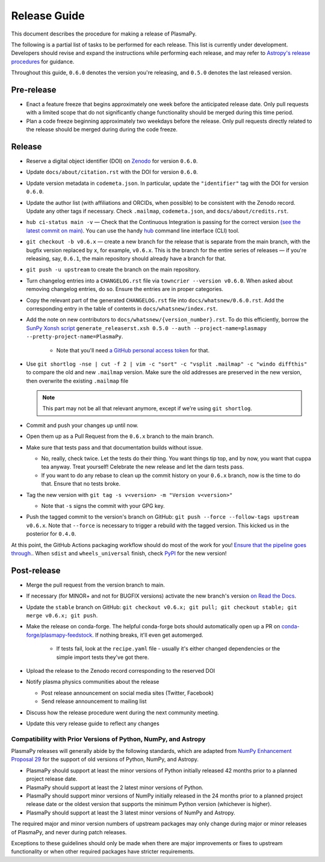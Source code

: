 *************
Release Guide
*************

This document describes the procedure for making a release of PlasmaPy.

The following is a partial list of tasks to be performed for each
release.  This list is currently under development.  Developers should
revise and expand the instructions while performing each release,
and may refer to `Astropy's release procedures
<http://docs.astropy.org/en/stable/development/releasing.html>`_ for
guidance.

Throughout this guide, ``0.6.0`` denotes the version you're releasing,
and ``0.5.0`` denotes the last released version.

Pre-release
-----------

* Enact a feature freeze that begins approximately one week before the
  anticipated release date.  Only pull requests with a limited scope that
  do not significantly change functionality should be merged during this
  time period.

* Plan a code freeze beginning approximately two weekdays before the release.
  Only pull requests directly related to the release should be merged during
  during the code freeze.

Release
-------

* Reserve a digital object identifier (DOI) on `Zenodo <https://zenodo.org>`_
  for version ``0.6.0``.

* Update ``docs/about/citation.rst`` with the DOI for version ``0.6.0``.

* Update version metadata in ``codemeta.json``.  In particular, update the
  ``"identifier"`` tag with the DOI for version ``0.6.0``.

* Update the author list (with affiliations and ORCIDs, when possible) to be
  consistent with the Zenodo record.  Update any other tags if necessary. Check
  ``.mailmap``, ``codemeta.json``, and ``docs/about/credits.rst``.

* ``hub ci-status main -v`` — Check that the Continuous Integration is passing
  for the correct version `(see the latest commit on main)
  <https://github.com/PlasmaPy/PlasmaPy/commits/main>`_. You can use the handy
  `hub <https://github.com/github/hub>`_ command line interface (CLI) tool.

* ``git checkout -b v0.6.x`` — create a new branch for the release that is
  separate from the main branch, with the bugfix version replaced by ``x``, for
  example, ``v0.6.x``. This is the branch for the entire series of releases — if
  you're releasing, say, ``0.6.1``, the main repository should already have a
  branch for that.

* ``git push -u upstream`` to create the branch on the main repository.

* Turn changelog entries into a ``CHANGELOG.rst`` file via ``towncrier --version
  v0.6.0``. When asked about removing changelog entries, do so. Ensure
  the entries are in proper categories.

* Copy the relevant part of the generated ``CHANGELOG.rst`` file into
  ``docs/whatsnew/0.6.0.rst``. Add the corresponding entry in the
  table of contents in ``docs/whatsnew/index.rst``.

* Add the note on new contributors to ``docs/whatsnew/{version_number}.rst``. To
  do this efficiently, borrow the `SunPy Xonsh script
  <https://github.com/sunpy/sunpy/blob/v2.1dev/tools/generate_releaserst.xsh>`_
  ``generate_releaserst.xsh 0.5.0 --auth --project-name=plasmapy
  --pretty-project-name=PlasmaPy``.

    * Note that you'll need `a GitHub personal access token
      <https://github.com/settings/tokens>`_ for that.

* Use ``git shortlog -nse | cut -f 2 | vim -c "sort" -c "vsplit .mailmap" -c
  "windo diffthis"`` to compare the old and new ``.mailmap`` version. Make sure
  the old addresses are preserved in the new version, then overwrite the
  existing ``.mailmap`` file

  .. note::

     This part may not be all that relevant anymore, except if we're using ``git
     shortlog``.

* Commit and push your changes up until now.

* Open them up as a Pull Request from the ``0.6.x`` branch to the main branch.

* Make sure that tests pass and that documentation builds without issue.

  * No, really, check twice. Let the tests do their thing. You want things tip
    top, and by now, you want that cuppa tea anyway. Treat yourself! Celebrate
    the new release and let the darn tests pass.

  * If you want to do any rebase to clean up the commit history on your ``0.6.x``
    branch, now is the time to do that. Ensure that no tests broke.

* Tag the new version with ``git tag -s v<version> -m "Version v<version>"``

  * Note that ``-s`` signs the commit with your GPG key.

* Push the tagged commit to the version's branch on GitHub: ``git push --force
  --follow-tags upstream v0.6.x``. Note that ``--force`` is necessary to trigger
  a rebuild with the tagged version. This kicked us in the posterior for ``0.4.0``.

At this point, the GitHub Actions packaging workflow should do most of the work
for you! `Ensure that the pipeline goes through.
<https://dev.azure.com/plasmapy/PlasmaPy/_build>`_. When ``sdist`` and
``wheels_universal`` finish, check `PyPI <https://pypi.org/project/plasmapy/>`_
for the new version!

Post-release
------------

* Merge the pull request from the version branch to main.

* If necessary (for MINOR+ and not for BUGFIX versions) activate the new
  branch's version `on Read the Docs
  <https://readthedocs.org/projects/plasmapy/versions/>`_.

* Update the ``stable`` branch on GitHub: ``git checkout v0.6.x; git pull; git
  checkout stable; git merge v0.6.x; git push``.

* Make the release on conda-forge. The helpful conda-forge bots should
  automatically open up a PR on `conda-forge/plasmapy-feedstock
  <https://github.com/conda-forge/plasmapy-feedstock/pulls>`_. If nothing
  breaks, it'll even get automerged.

    * If tests fail, look at the ``recipe.yaml`` file - usually it's either
      changed dependencies or the simple import tests they've got there.

* Upload the release to the Zenodo record corresponding to the reserved
  DOI

* Notify plasma physics communities about the release

  * Post release announcement on social media sites (Twitter, Facebook)

  * Send release announcement to mailing list

* Discuss how the release procedure went during the next community meeting.

* Update this very release guide to reflect any changes

Compatibility with Prior Versions of Python, NumPy, and Astropy
===============================================================

PlasmaPy releases will generally abide by the following standards,
which are adapted from `NumPy Enhancement Proposal 29
<https://numpy.org/neps/nep-0029-deprecation_policy.html>`_ for the
support of old versions of Python, NumPy, and Astropy.

* PlasmaPy should support at least the minor versions of Python
  initially released 42 months prior to a planned project release date.
* PlasmaPy should support at least the 2 latest minor versions of
  Python.
* PlasmaPy should support minor versions of NumPy initially released
  in the 24 months prior to a planned project release date or the
  oldest version that supports the minimum Python version (whichever is
  higher).
* PlasmaPy should support at least the 3 latest minor versions of
  NumPy and Astropy.

The required major and minor version numbers of upstream packages may
only change during major or minor releases of PlasmaPy, and never during
patch releases.

Exceptions to these guidelines should only be made when there are major
improvements or fixes to upstream functionality or when other required
packages have stricter requirements.
